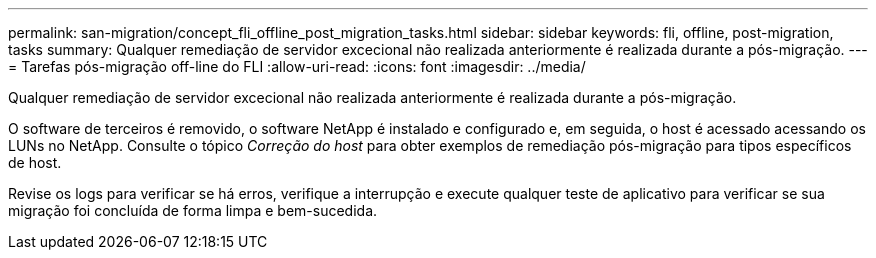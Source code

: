 ---
permalink: san-migration/concept_fli_offline_post_migration_tasks.html 
sidebar: sidebar 
keywords: fli, offline, post-migration, tasks 
summary: Qualquer remediação de servidor excecional não realizada anteriormente é realizada durante a pós-migração. 
---
= Tarefas pós-migração off-line do FLI
:allow-uri-read: 
:icons: font
:imagesdir: ../media/


[role="lead"]
Qualquer remediação de servidor excecional não realizada anteriormente é realizada durante a pós-migração.

O software de terceiros é removido, o software NetApp é instalado e configurado e, em seguida, o host é acessado acessando os LUNs no NetApp. Consulte o tópico _Correção do host_ para obter exemplos de remediação pós-migração para tipos específicos de host.

Revise os logs para verificar se há erros, verifique a interrupção e execute qualquer teste de aplicativo para verificar se sua migração foi concluída de forma limpa e bem-sucedida.
